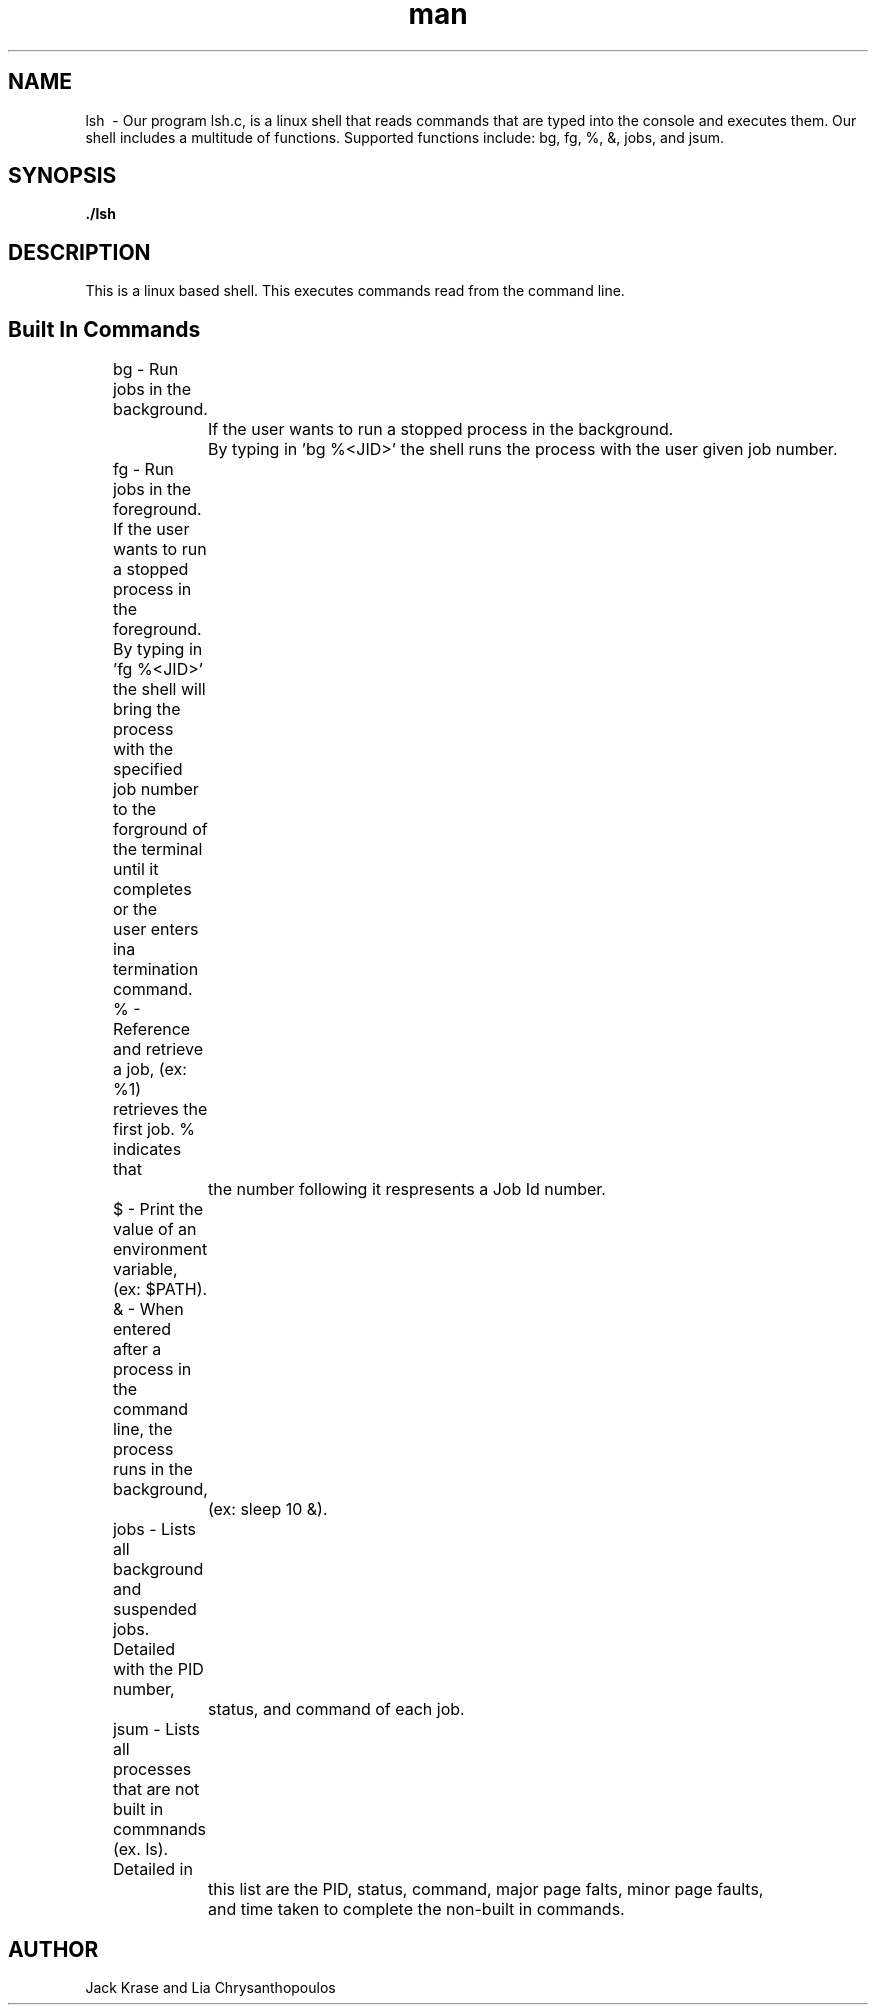 .\" Manpage for nuseradd.
.\" Contact vivek@nixcraft.net.in to correct errors or typos.
.TH man 8 "06 May 2010" "1.0" "nuseradd man page"
.SH NAME
lsh \ - Our program lsh.c, is a linux shell that reads commands that are typed into the console 
and executes them. Our shell includes a multitude of functions. Supported functions include: 
bg, fg, %, &, jobs, and jsum. 
.SH SYNOPSIS
.B ./lsh
.SH DESCRIPTION
This is a linux based shell. This executes commands read from the command line.  
.SH Built In Commands
	bg - Run jobs in the background. 
		 If the user wants to run a stopped process in the background.
		 By typing in 'bg %<JID>' the shell runs the process with the user given job number. 
	
	fg - Run jobs in the foreground. If the user wants to run a stopped process in the 
	     foreground. By typing in 'fg %<JID>' the shell will bring the process with the 
	     specified job number to the forground of the terminal until it completes or the 
	     user enters ina  termination command. 
	
	%  - Reference and retrieve a job, (ex: %1) retrieves the first job. % indicates that 
		 the number following it respresents a Job Id number. 
	
	$  - Print the value of an environment variable, (ex: $PATH). 
	
	&  - When entered after a process in the command line, the process runs in the background, 
		 (ex: sleep 10 &).
	
	jobs - Lists all background and suspended jobs. Detailed with the PID number, 
		   status, and command of each job. 
	jsum - Lists all processes that are not built in commnands (ex. ls). Detailed in 
		   this list are the PID, status, command, major page falts, minor page faults, 
		   and time taken to complete the non-built in commands. 
.SH AUTHOR
Jack Krase and Lia Chrysanthopoulos
